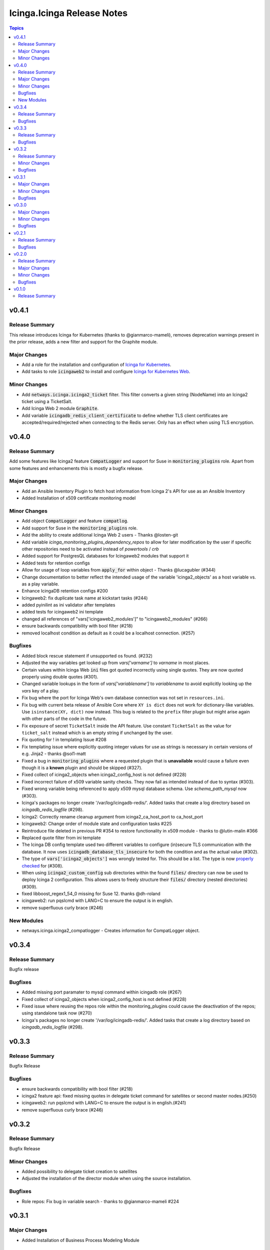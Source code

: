 ===========================
Icinga.Icinga Release Notes
===========================

.. contents:: Topics

v0.4.1
======

Release Summary
---------------

This release introduces Icinga for Kubernetes (thanks to @gianmarco-mameli), removes deprecation warnings present in the prior release, adds a new filter and support for the Graphite module.

Major Changes
-------------

- Add a role for the installation and configuration of `Icinga for Kubernetes <https://icinga.com/docs/icinga-for-kubernetes/latest/>`_.
- Add tasks to role :code:`icingaweb2` to install and configure `Icinga for Kubernetes Web <https://icinga.com/docs/icinga-kubernetes-web/latest/doc/02-Installation/>`_.

Minor Changes
-------------

- Add :code:`netways.icinga.icinga2_ticket` filter. This filter converts a given string (NodeName) into an Icinga2 ticket using a TicketSalt.
- Add Icinga Web 2 module :code:`Graphite`.
- Add variable :code:`icingadb_redis_client_certificate` to define whether TLS client certificates are accepted/required/rejected when connecting to the Redis server. Only has an effect when using TLS encryption.

v0.4.0
======

Release Summary
---------------

Add some features like Icinga2 feature :code:`CompatLogger` and support for Suse in :code:`monitoring_plugins` role.
Apart from some features and enhancements this is mostly a bugfix release.

Major Changes
-------------

- Add an Ansible Inventory Plugin to fetch host information from Icinga 2's API for use as an Ansible Inventory
- Added Installation of x509 certificate monitoring model

Minor Changes
-------------

- Add object :code:`CompatLogger` and feature :code:`compatlog`.
- Add support for Suse in the :code:`monitoring_plugins` role.
- Add the ability to create additional Icinga Web 2 users - Thanks @losten-git
- Add variable `icinga_monitoring_plugins_dependency_repos` to allow for later modification by the user if specific other repositories need to be activated instead of `powertools` / `crb`
- Added support for PostgresQL databases for Icingaweb2 modules that support it
- Added tests for retention configs
- Allow for usage of loop variables from :code:`apply_for` within object - Thanks @lucagubler (#344)
- Change documentation to better reflect the intended usage of the variable 'icinga2_objects' as a host variable vs. as a play variable.
- Enhance IcingaDB retention configs #200
- Icingaweb2: fix duplicate task name at kickstart tasks (#244)
- added pyinilint as ini validator after templates
- added tests for icingaweb2 ini template
- changed all references of "vars['icingaweb2_modules']" to "icingaweb2_modules" (#266)
- ensure backwards compatibility with bool filter (#218)
- removed localhost condition as default as it could be a localhost connection. (#257)

Bugfixes
--------

- Added block rescue statement if unsupported os found. (#232)
- Adjusted the way variables get looked up from `vars['varname']` to `varname` in most places.
- Certain values within Icinga Web :code:`ini` files got quoted incorrectly using single quotes. They are now quoted properly using double quotes (#301).
- Changed variable lookups in the form of `vars['variablename']` to `variablename` to avoid explicitly looking up the `vars` key of a play.
- Fix bug where the port for Icinga Web's own database connection was not set in ``resources.ini``.
- Fix bug with current beta release of Ansible Core where ``XY is dict`` does not work for dictionary-like variables. Use ``isinstance(XY, dict)`` now instead. This bug is related to the ``prefix`` filter plugin but might arise again with other parts of the code in the future.
- Fix exposure of secret ``TicketSalt`` inside the API feature. Use constant ``TicketSalt`` as the value for ``ticket_salt`` instead which is an empty string if unchanged by the user.
- Fix quoting for ! in templating Issue #208
- Fix templating issue where explicitly quoting integer values for use as strings is necessary in certain versions of e.g. Jinja2 - thanks @sol1-matt
- Fixed a bug in :code:`monitoring_plugins` where a requested plugin that is **unavailable** would cause a failure even though it is a **known** plugin and should be skipped (#327).
- Fixed collect of icinga2_objects when icinga2_config_host is not defined (#228)
- Fixed incorrect failure of x509 variable sanity checks. They now fail as intended instead of due to syntax (#303).
- Fixed wrong variable being referenced to apply x509 mysql database schema. Use `schema_path_mysql` now (#303).
- Icinga's packages no longer create '/var/log/icingadb-redis/'. Added tasks that create a log directory based on `icingadb_redis_logfile` (#298).
- Icinga2: Correctly rename cleanup argument from icinga2_ca_host_port to ca_host_port
- Icingaweb2: Change order of module state and configuration tasks #225
- Reintroduce file deleted in previous PR #354 to restore functionality in x509 module - thanks to @lutin-malin #366
- Replaced quote filter from ini template
- The Icinga DB config template used two different variables to configure (in)secure TLS communication with the database. It now uses :code:`icingadb_database_tls_insecure` for both the condition and as the actual value (#302).
- The type of :code:`vars['icinga2_objects']` was wrongly tested for. This should be a list. The type is now `properly checked <https://docs.ansible.com/ansible/latest/playbook_guide/playbooks_tests.html#type-tests>`_ for (#308).
- When using :code:`icinga2_custom_config` sub directories within the found :code:`files/` directory can now be used to deploy Icinga 2 configuration. This allows users to freely structure their :code:`files/` directory (nested directories) (#309).
- fixed libboost_regex1_54_0 missing for Suse 12. thanks @dh-roland
- icingaweb2: run pqslcmd with LANG=C to ensure the output is in english.
- remove superfluous curly brace (#246)

New Modules
-----------

- netways.icinga.icinga2_compatlogger - Creates information for CompatLogger object.

v0.3.4
======

Release Summary
---------------

Bugfix release

Bugfixes
--------

- Added missing port paramater to mysql command within icingadb role (#267)
- Fixed collect of icinga2_objects when icinga2_config_host is not defined (#228)
- Fixed issue where reusing the repos role within the monitoring_plugins could cause the deactivation of the repos; using standalone task now (#270)
- Icinga's packages no longer create '/var/log/icingadb-redis/'. Added tasks that create a log directory based on `icingadb_redis_logfile` (#298).

v0.3.3
======

Release Summary
---------------

Bugfix Release

Bugfixes
--------

- ensure backwards compatibility with bool filter (#218)
- icinga2 feature api: fixed missing quotes in delegate ticket command for satellites or second master nodes.(#250)
- icingaweb2: run pqslcmd with LANG=C to ensure the output is in english.(#241)
- remove superfluous curly brace (#246)

v0.3.2
======

Release Summary
---------------

Bugfix Release

Minor Changes
-------------

- Added possibility to delegate ticket creation to satellites
- Adjusted the installation of the director module when using the source installation.

Bugfixes
--------

- Role repos: Fix bug in variable search - thanks to @gianmarco-mameli #224

v0.3.1
======

Major Changes
-------------

- Added Installation of Business Process Modeling Module

Minor Changes
-------------

- Adds password capabilities to icingadb-redis configuration (#202)
- support Raspbian armhf repos (#203)

Bugfixes
--------

- Fix incorrect behaviour within `monitoring_plugins` that lead to a cycle of installation and removal of the same packages within one play
- Fix incorrect templating when passing integers in some parts of the Icinga Web 2 configuration.
- Fix to use correct URL for Debian Ubuntu (#195)
- Fixed typo in api.yml file (exits to exists)
- Role Icingaweb2: Adjust preferences setting to store preferences in database

v0.3.0
======

Major Changes
-------------

- Add Installation on Suse Systems
- Add TLS support to import schema for mysql and psql features
- Add a role for the installation and configuration of icingadb.
- Add a role for the installation and configuration of icingadb_redis.
- Add a role for the installation and configuration of icingaweb2.
- Add a role for the installation of the monitoring plugins as listed in the Icinga Template Library
- Add the ability to use the Icinga Repository Subscription on RedHat based distributions
- Manage Module Icinga Director
- Manage Module IcingaDB

Minor Changes
-------------

- Role Repos: Change manual epel handling to package #151
- The icinga2 role wrongly include parent vars file instead of its own #148

Bugfixes
--------

- Changed parameter enable_notification to enable_notifications
- Fix variable usage in icingaweb2_modules dict thx @Alpha041087
- Fixed usage of pgsql commands and imports thx @Alpha041087
- Prevent empty config directories to always be recreated
- Use lookup plugin to load icinga2_objects to support existing variables

v0.2.1
======

Release Summary
---------------

This is a bugfix release

Bugfixes
--------

- Fix bug in default filter for icinga2_ca_host
- Fix non-idenpotence during feature disabling

v0.2.0
======

Release Summary
---------------

This is the second major release

Major Changes
-------------

- Add custom config files
- Add icinga2_config_host var
- Add management of CA Host port
- Add object and feature Influxdb2Writer
- Add object and feature LiveStatusListener
- Add object and feature for ElasticsearchWriter
- Add object and feature for GelfWriter
- Add object and feature for IcingaDB
- Add object and feature for OpenTsdbWriter
- Add object and feature for PerfdataWriter
- Add support for Fedora
- Add support for icinga2_objects var outside of hostvars
- Add validation of CA fingerprint during certificate requests

Minor Changes
-------------

- Add CONTRIBUTING.md
- Add bullseye to supported OS and fix license in role metadata
- Add pylint to CI Workflows
- Added documentation for custom config
- Rework documentation structure
- Update documentation

Bugfixes
--------

- Fix Date type error
- Fix empty custom config
- Use correct version number into examples

v0.1.0
======

Release Summary
---------------

This is the initial release
